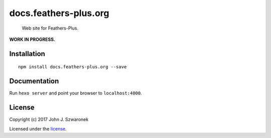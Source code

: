 docs.feathers-plus.org
======================

   Web site for Feathers-Plus.

**WORK IN PROGRESS.**

Installation
------------

::

   npm install docs.feathers-plus.org --save

Documentation
-------------

Run ``hexo server`` and point your browser to ``localhost:4000``.

License
-------

Copyright (c) 2017 John J. Szwaronek

Licensed under the `license <LICENSE>`__.
